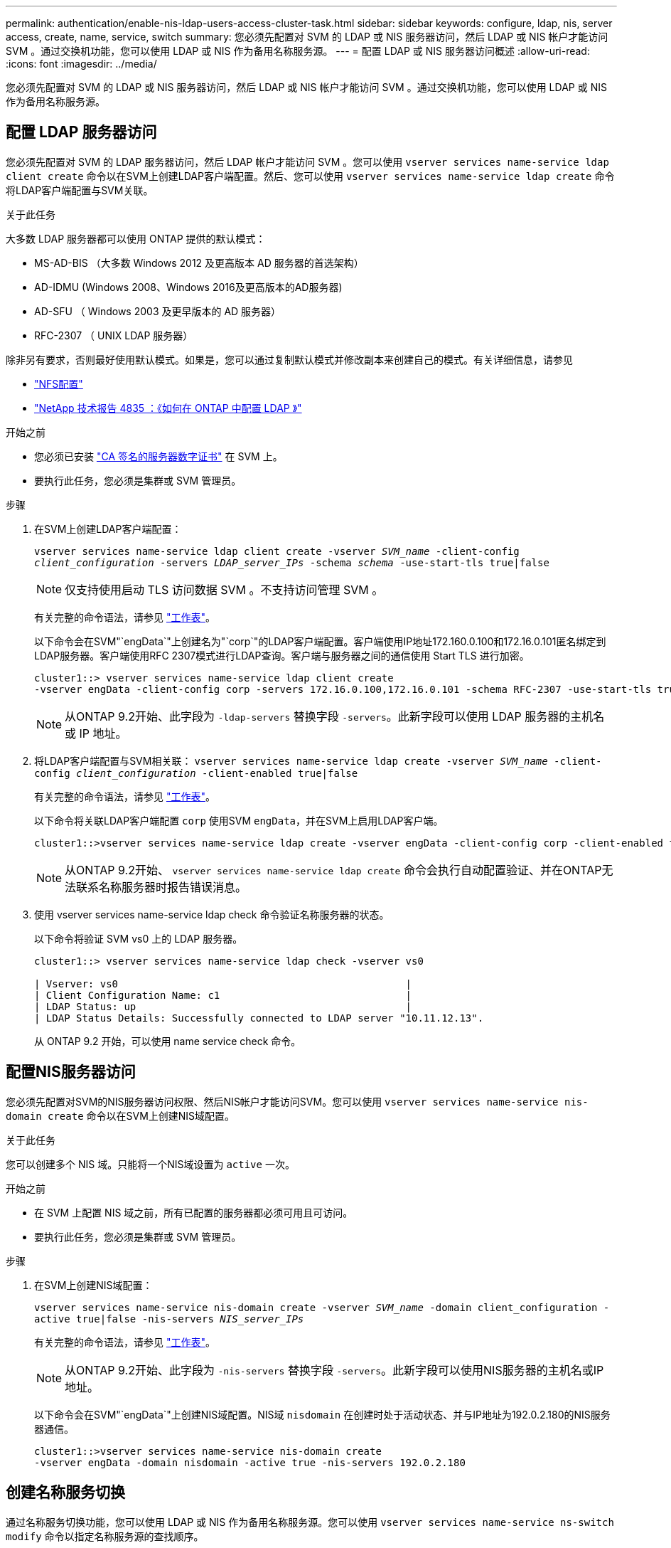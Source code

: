 ---
permalink: authentication/enable-nis-ldap-users-access-cluster-task.html 
sidebar: sidebar 
keywords: configure, ldap, nis, server access, create, name, service, switch 
summary: 您必须先配置对 SVM 的 LDAP 或 NIS 服务器访问，然后 LDAP 或 NIS 帐户才能访问 SVM 。通过交换机功能，您可以使用 LDAP 或 NIS 作为备用名称服务源。 
---
= 配置 LDAP 或 NIS 服务器访问概述
:allow-uri-read: 
:icons: font
:imagesdir: ../media/


[role="lead"]
您必须先配置对 SVM 的 LDAP 或 NIS 服务器访问，然后 LDAP 或 NIS 帐户才能访问 SVM 。通过交换机功能，您可以使用 LDAP 或 NIS 作为备用名称服务源。



== 配置 LDAP 服务器访问

您必须先配置对 SVM 的 LDAP 服务器访问，然后 LDAP 帐户才能访问 SVM 。您可以使用 `vserver services name-service ldap client create` 命令以在SVM上创建LDAP客户端配置。然后、您可以使用 `vserver services name-service ldap create` 命令将LDAP客户端配置与SVM关联。

.关于此任务
大多数 LDAP 服务器都可以使用 ONTAP 提供的默认模式：

* MS-AD-BIS （大多数 Windows 2012 及更高版本 AD 服务器的首选架构）
* AD-IDMU (Windows 2008、Windows 2016及更高版本的AD服务器)
* AD-SFU （ Windows 2003 及更早版本的 AD 服务器）
* RFC-2307 （ UNIX LDAP 服务器）


除非另有要求，否则最好使用默认模式。如果是，您可以通过复制默认模式并修改副本来创建自己的模式。有关详细信息，请参见

* link:../nfs-config/index.html["NFS配置"]
* https://www.netapp.com/pdf.html?item=/media/19423-tr-4835.pdf["NetApp 技术报告 4835 ：《如何在 ONTAP 中配置 LDAP 》"^]


.开始之前
* 您必须已安装 link:install-ca-signed-server-digital-certificate-task.html["CA 签名的服务器数字证书"] 在 SVM 上。
* 要执行此任务，您必须是集群或 SVM 管理员。


.步骤
. 在SVM上创建LDAP客户端配置：
+
`vserver services name-service ldap client create -vserver _SVM_name_ -client-config _client_configuration_ -servers _LDAP_server_IPs_ -schema _schema_ -use-start-tls true|false`

+

NOTE: 仅支持使用启动 TLS 访问数据 SVM 。不支持访问管理 SVM 。

+
有关完整的命令语法，请参见 link:config-worksheets-reference.html["工作表"]。

+
以下命令会在SVM"`engData`"上创建名为"`corp`"的LDAP客户端配置。客户端使用IP地址172.160.0.100和172.16.0.101匿名绑定到LDAP服务器。客户端使用RFC 2307模式进行LDAP查询。客户端与服务器之间的通信使用 Start TLS 进行加密。

+
[listing]
----
cluster1::> vserver services name-service ldap client create
-vserver engData -client-config corp -servers 172.16.0.100,172.16.0.101 -schema RFC-2307 -use-start-tls true
----
+

NOTE: 从ONTAP 9.2开始、此字段为 `-ldap-servers` 替换字段 `-servers`。此新字段可以使用 LDAP 服务器的主机名或 IP 地址。

. 将LDAP客户端配置与SVM相关联： `vserver services name-service ldap create -vserver _SVM_name_ -client-config _client_configuration_ -client-enabled true|false`
+
有关完整的命令语法，请参见 link:config-worksheets-reference.html["工作表"]。

+
以下命令将关联LDAP客户端配置 `corp` 使用SVM `engData`，并在SVM上启用LDAP客户端。

+
[listing]
----
cluster1::>vserver services name-service ldap create -vserver engData -client-config corp -client-enabled true
----
+

NOTE: 从ONTAP 9.2开始、 `vserver services name-service ldap create` 命令会执行自动配置验证、并在ONTAP无法联系名称服务器时报告错误消息。

. 使用 vserver services name-service ldap check 命令验证名称服务器的状态。
+
以下命令将验证 SVM vs0 上的 LDAP 服务器。

+
[listing]
----
cluster1::> vserver services name-service ldap check -vserver vs0

| Vserver: vs0                                                |
| Client Configuration Name: c1                               |
| LDAP Status: up                                             |
| LDAP Status Details: Successfully connected to LDAP server "10.11.12.13".                                              |
----
+
从 ONTAP 9.2 开始，可以使用 name service check 命令。





== 配置NIS服务器访问

您必须先配置对SVM的NIS服务器访问权限、然后NIS帐户才能访问SVM。您可以使用 `vserver services name-service nis-domain create` 命令以在SVM上创建NIS域配置。

.关于此任务
您可以创建多个 NIS 域。只能将一个NIS域设置为 `active` 一次。

.开始之前
* 在 SVM 上配置 NIS 域之前，所有已配置的服务器都必须可用且可访问。
* 要执行此任务，您必须是集群或 SVM 管理员。


.步骤
. 在SVM上创建NIS域配置：
+
`vserver services name-service nis-domain create -vserver _SVM_name_ -domain client_configuration -active true|false -nis-servers _NIS_server_IPs_`

+
有关完整的命令语法，请参见 link:config-worksheets-reference.html["工作表"]。

+

NOTE: 从ONTAP 9.2开始、此字段为 `-nis-servers` 替换字段 `-servers`。此新字段可以使用NIS服务器的主机名或IP地址。

+
以下命令会在SVM"`engData`"上创建NIS域配置。NIS域 `nisdomain` 在创建时处于活动状态、并与IP地址为192.0.2.180的NIS服务器通信。

+
[listing]
----
cluster1::>vserver services name-service nis-domain create
-vserver engData -domain nisdomain -active true -nis-servers 192.0.2.180
----




== 创建名称服务切换

通过名称服务切换功能，您可以使用 LDAP 或 NIS 作为备用名称服务源。您可以使用 `vserver services name-service ns-switch modify` 命令以指定名称服务源的查找顺序。

.开始之前
* 您必须已配置 LDAP 和 NIS 服务器访问。
* 要执行此任务，您必须是集群管理员或 SVM 管理员。


.步骤
. 指定名称服务源的查找顺序：
+
`vserver services name-service ns-switch modify -vserver _SVM_name_ -database _name_service_switch_database_ -sources _name_service_source_order_`

+
有关完整的命令语法，请参见 link:config-worksheets-reference.html["工作表"]。

+
以下命令为SVM"`engData`"上的"`passwd`"数据库指定LDAP和NIS名称服务源的查找顺序。

+
[listing]
----
cluster1::>vserver services name-service ns-switch
modify -vserver engData -database passwd -source files ldap,nis
----

